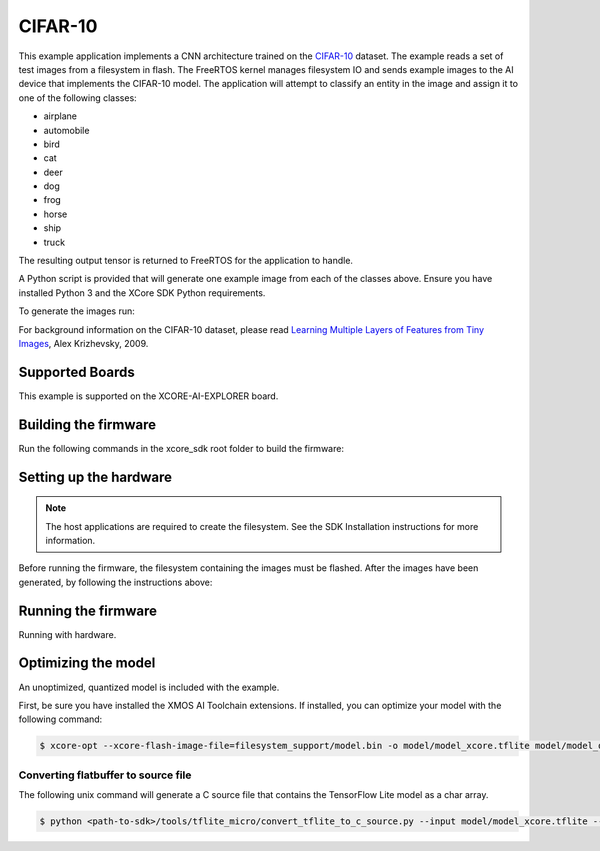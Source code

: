 ########
CIFAR-10
########

This example application implements a CNN architecture trained on the `CIFAR-10 <https://www.cs.toronto.edu/~kriz/cifar.html>`__ dataset.  The example reads a set of test images from a filesystem in flash.  The FreeRTOS kernel manages filesystem IO and sends example images to the AI device that implements the CIFAR-10 model.  The application will attempt to classify an entity in the image and assign it to one of the following classes:

- airplane
- automobile
- bird
- cat
- deer
- dog
- frog
- horse
- ship
- truck

The resulting output tensor is returned to FreeRTOS for the application to handle.

A Python script is provided that will generate one example image from each of the classes above.  Ensure you have installed Python 3 and the XCore SDK Python requirements.

To generate the images run:

.. tab:: Linux and Mac

    .. code-block:: console

        $ cd filesystem_support/test_inputs
        $ ./make_test_tensors.py
        $ cd ../..

.. tab:: Windows

    .. code-block:: console

        $ cd filesystem_support\test_inputs
        $ python3 make_test_tensors.py
        $ cd..\..

For background information on the CIFAR-10 dataset, please read `Learning Multiple Layers of Features from Tiny Images <https://www.cs.toronto.edu/~kriz/learning-features-2009-TR.pdf>`__, Alex Krizhevsky, 2009.

****************
Supported Boards
****************

This example is supported on the XCORE-AI-EXPLORER board.

*********************
Building the firmware
*********************

Run the following commands in the xcore_sdk root folder to build the firmware:

.. tab:: Linux and Mac

    .. code-block:: console

        $ cmake -B build -DCMAKE_TOOLCHAIN_FILE=xmos_cmake_toolchain/xs3a.cmake
        $ cd build
        $ make example_freertos_cifar10

.. tab:: Windows

    .. code-block:: console

        $ cmake -G "NMake Makefiles" -B build -DCMAKE_TOOLCHAIN_FILE=xmos_cmake_toolchain/xs3a.cmake
        $ cd build
        $ nmake example_freertos_cifar10


***********************
Setting up the hardware
***********************

.. note::
   The host applications are required to create the filesystem.  See the SDK Installation instructions for more information.

Before running the firmware, the filesystem containing the images must be flashed.  After the images have been generated, by following the instructions above:

.. tab:: Linux and Mac

    .. code-block:: console

        $ make flash_fs_example_freertos_cifar10

.. tab:: Windows

    .. code-block:: console

        $ nmake flash_fs_example_freertos_cifar10


********************
Running the firmware
********************

Running with hardware.


.. tab:: Linux and Mac

    .. code-block:: console

        $ make run_example_freertos_cifar10

.. tab:: Windows

    .. code-block:: console

        $ nmake run_example_freertos_cifar10

********************
Optimizing the model
********************

An unoptimized, quantized model is included with the example.

First, be sure you have installed the XMOS AI Toolchain extensions.  If installed, you can optimize your model with the following command:

.. code-block:: console

    $ xcore-opt --xcore-flash-image-file=filesystem_support/model.bin -o model/model_xcore.tflite model/model_quant.tflite

Converting flatbuffer to source file
====================================

The following unix command will generate a C source file that contains the TensorFlow Lite model as a char array.

.. code-block:: console

    $ python <path-to-sdk>/tools/tflite_micro/convert_tflite_to_c_source.py --input model/model_xcore.tflite --header src/image_classifier/cifar10_model_data.h --source src/image_classifier/cifar10_model_data.c --variable-name cifar10